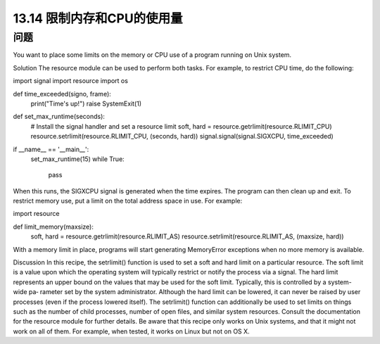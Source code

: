 ==============================
13.14 限制内存和CPU的使用量
==============================

----------
问题
----------
You want to place some limits on the memory or CPU use of a program running on
Unix system.

Solution
The resource module can be used to perform both tasks. For example, to restrict CPU
time, do the following:

import signal
import resource
import os

def time_exceeded(signo, frame):
    print("Time's up!")
    raise SystemExit(1)

def set_max_runtime(seconds):
    # Install the signal handler and set a resource limit
    soft, hard = resource.getrlimit(resource.RLIMIT_CPU)
    resource.setrlimit(resource.RLIMIT_CPU, (seconds, hard))
    signal.signal(signal.SIGXCPU, time_exceeded)

if __name__ == '__main__':
    set_max_runtime(15)
    while True:
        pass

When this runs, the SIGXCPU signal is generated when the time expires. The program
can then clean up and exit.
To restrict memory use, put a limit on the total address space in use. For example:

import resource

def limit_memory(maxsize):
    soft, hard = resource.getrlimit(resource.RLIMIT_AS)
    resource.setrlimit(resource.RLIMIT_AS, (maxsize, hard))

With a memory limit in place, programs will start generating MemoryError exceptions
when no more memory is available.

Discussion
In this recipe, the setrlimit() function is used to set a soft and hard limit on a particular
resource. The soft limit is a value upon which the operating system will typically restrict
or notify the process via a signal. The hard limit represents an upper bound on the values
that may be used for the soft limit. Typically, this is controlled by a system-wide pa‐
rameter set by the system administrator. Although the hard limit can be lowered, it can
never be raised by user processes (even if the process lowered itself).
The setrlimit() function can additionally be used to set limits on things such as the
number of child processes, number of open files, and similar system resources. Consult
the documentation for the resource module for further details.
Be aware that this recipe only works on Unix systems, and that it might not work on all
of them. For example, when tested, it works on Linux but not on OS X.

